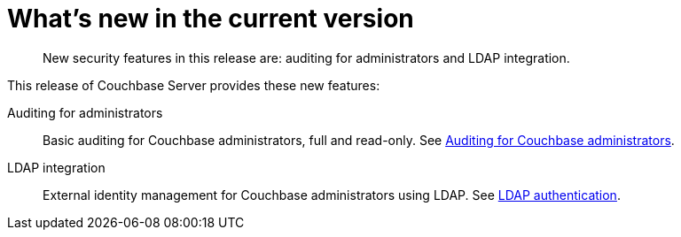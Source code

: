 [#topic_hjr_c23_tq]
= What's new in the current version

[abstract]
New security features in this release are: auditing for administrators and LDAP integration.

This release of Couchbase Server provides these new features:

Auditing for administrators::
Basic auditing for Couchbase administrators, full and read-only.
See xref:security-auditing.adoc[Auditing for Couchbase administrators].

LDAP integration::
External identity management for Couchbase administrators using LDAP.
See xref:security-ldap-new.adoc[LDAP authentication].
